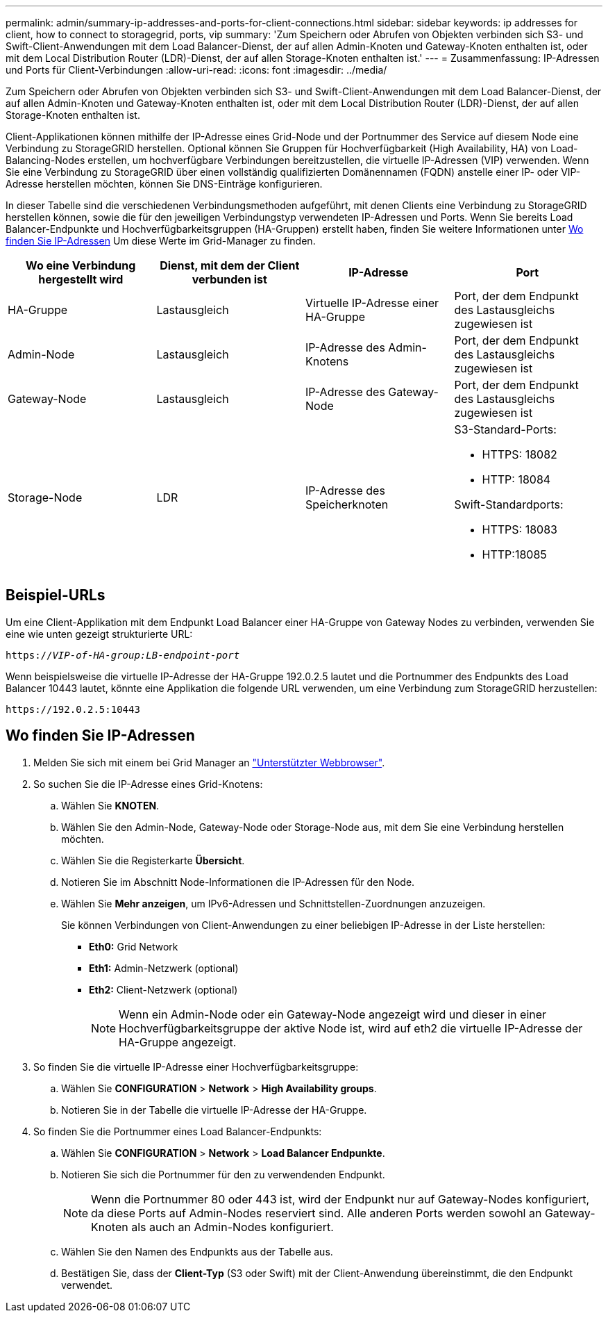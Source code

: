 ---
permalink: admin/summary-ip-addresses-and-ports-for-client-connections.html 
sidebar: sidebar 
keywords: ip addresses for client, how to connect to storagegrid, ports, vip 
summary: 'Zum Speichern oder Abrufen von Objekten verbinden sich S3- und Swift-Client-Anwendungen mit dem Load Balancer-Dienst, der auf allen Admin-Knoten und Gateway-Knoten enthalten ist, oder mit dem Local Distribution Router (LDR)-Dienst, der auf allen Storage-Knoten enthalten ist.' 
---
= Zusammenfassung: IP-Adressen und Ports für Client-Verbindungen
:allow-uri-read: 
:icons: font
:imagesdir: ../media/


[role="lead"]
Zum Speichern oder Abrufen von Objekten verbinden sich S3- und Swift-Client-Anwendungen mit dem Load Balancer-Dienst, der auf allen Admin-Knoten und Gateway-Knoten enthalten ist, oder mit dem Local Distribution Router (LDR)-Dienst, der auf allen Storage-Knoten enthalten ist.

Client-Applikationen können mithilfe der IP-Adresse eines Grid-Node und der Portnummer des Service auf diesem Node eine Verbindung zu StorageGRID herstellen. Optional können Sie Gruppen für Hochverfügbarkeit (High Availability, HA) von Load-Balancing-Nodes erstellen, um hochverfügbare Verbindungen bereitzustellen, die virtuelle IP-Adressen (VIP) verwenden. Wenn Sie eine Verbindung zu StorageGRID über einen vollständig qualifizierten Domänennamen (FQDN) anstelle einer IP- oder VIP-Adresse herstellen möchten, können Sie DNS-Einträge konfigurieren.

In dieser Tabelle sind die verschiedenen Verbindungsmethoden aufgeführt, mit denen Clients eine Verbindung zu StorageGRID herstellen können, sowie die für den jeweiligen Verbindungstyp verwendeten IP-Adressen und Ports. Wenn Sie bereits Load Balancer-Endpunkte und Hochverfügbarkeitsgruppen (HA-Gruppen) erstellt haben, finden Sie weitere Informationen unter <<Wo finden Sie IP-Adressen>> Um diese Werte im Grid-Manager zu finden.

[cols="1a,1a,1a,1a"]
|===
| Wo eine Verbindung hergestellt wird | Dienst, mit dem der Client verbunden ist | IP-Adresse | Port 


 a| 
HA-Gruppe
 a| 
Lastausgleich
 a| 
Virtuelle IP-Adresse einer HA-Gruppe
 a| 
Port, der dem Endpunkt des Lastausgleichs zugewiesen ist



 a| 
Admin-Node
 a| 
Lastausgleich
 a| 
IP-Adresse des Admin-Knotens
 a| 
Port, der dem Endpunkt des Lastausgleichs zugewiesen ist



 a| 
Gateway-Node
 a| 
Lastausgleich
 a| 
IP-Adresse des Gateway-Node
 a| 
Port, der dem Endpunkt des Lastausgleichs zugewiesen ist



 a| 
Storage-Node
 a| 
LDR
 a| 
IP-Adresse des Speicherknoten
 a| 
S3-Standard-Ports:

* HTTPS: 18082
* HTTP: 18084


Swift-Standardports:

* HTTPS: 18083
* HTTP:18085


|===


== Beispiel-URLs

Um eine Client-Applikation mit dem Endpunkt Load Balancer einer HA-Gruppe von Gateway Nodes zu verbinden, verwenden Sie eine wie unten gezeigt strukturierte URL:

`https://_VIP-of-HA-group:LB-endpoint-port_`

Wenn beispielsweise die virtuelle IP-Adresse der HA-Gruppe 192.0.2.5 lautet und die Portnummer des Endpunkts des Load Balancer 10443 lautet, könnte eine Applikation die folgende URL verwenden, um eine Verbindung zum StorageGRID herzustellen:

`\https://192.0.2.5:10443`



== Wo finden Sie IP-Adressen

. Melden Sie sich mit einem bei Grid Manager an link:../admin/web-browser-requirements.html["Unterstützter Webbrowser"].
. So suchen Sie die IP-Adresse eines Grid-Knotens:
+
.. Wählen Sie *KNOTEN*.
.. Wählen Sie den Admin-Node, Gateway-Node oder Storage-Node aus, mit dem Sie eine Verbindung herstellen möchten.
.. Wählen Sie die Registerkarte *Übersicht*.
.. Notieren Sie im Abschnitt Node-Informationen die IP-Adressen für den Node.
.. Wählen Sie *Mehr anzeigen*, um IPv6-Adressen und Schnittstellen-Zuordnungen anzuzeigen.
+
Sie können Verbindungen von Client-Anwendungen zu einer beliebigen IP-Adresse in der Liste herstellen:

+
*** *Eth0:* Grid Network
*** *Eth1:* Admin-Netzwerk (optional)
*** *Eth2:* Client-Netzwerk (optional)
+

NOTE: Wenn ein Admin-Node oder ein Gateway-Node angezeigt wird und dieser in einer Hochverfügbarkeitsgruppe der aktive Node ist, wird auf eth2 die virtuelle IP-Adresse der HA-Gruppe angezeigt.





. So finden Sie die virtuelle IP-Adresse einer Hochverfügbarkeitsgruppe:
+
.. Wählen Sie *CONFIGURATION* > *Network* > *High Availability groups*.
.. Notieren Sie in der Tabelle die virtuelle IP-Adresse der HA-Gruppe.


. So finden Sie die Portnummer eines Load Balancer-Endpunkts:
+
.. Wählen Sie *CONFIGURATION* > *Network* > *Load Balancer Endpunkte*.
.. Notieren Sie sich die Portnummer für den zu verwendenden Endpunkt.
+

NOTE: Wenn die Portnummer 80 oder 443 ist, wird der Endpunkt nur auf Gateway-Nodes konfiguriert, da diese Ports auf Admin-Nodes reserviert sind. Alle anderen Ports werden sowohl an Gateway-Knoten als auch an Admin-Nodes konfiguriert.

.. Wählen Sie den Namen des Endpunkts aus der Tabelle aus.
.. Bestätigen Sie, dass der *Client-Typ* (S3 oder Swift) mit der Client-Anwendung übereinstimmt, die den Endpunkt verwendet.



